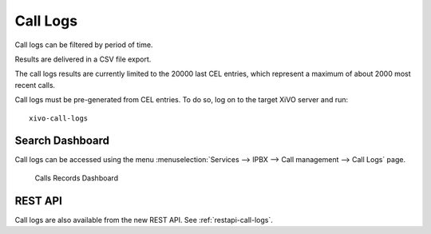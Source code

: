 .. _call_logs:

*********
Call Logs
*********

Call logs can be filtered by period of time.

Results are delivered in a CSV file export.

The call logs results are currently limited to the 20000 last CEL entries, which represent a maximum
of about 2000 most recent calls.

Call logs must be pre-generated from CEL entries. To do so, log on to the target XiVO server and run::

   xivo-call-logs


Search Dashboard
----------------

Call logs can be accessed using the menu :menuselection:`Services --> IPBX --> Call management --> Call Logs` page.

.. figure:: images/search_dashboard.png

   Calls Records Dashboard


REST API
--------

Call logs are also available from the new REST API. See :ref:`restapi-call-logs`.
